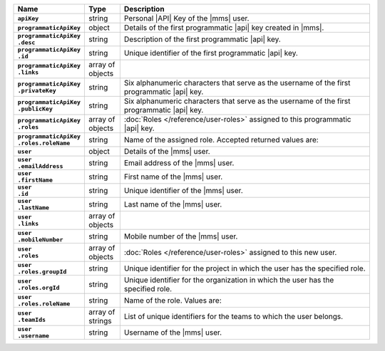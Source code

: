 .. list-table::
   :widths: 15 10 75
   :header-rows: 1
   :stub-columns: 1

   * - Name
     - Type
     - Description

   * - ``apiKey``
     - string
     - Personal |API| Key of the |mms| user.

   * - ``programmaticApiKey``
     - object
     - Details of the first programmatic |api| key created in |mms|.

   * - | ``programmaticApiKey``
       | ``.desc``
     - string
     - Description of the first programmatic |api| key.

   * - | ``programmaticApiKey``
       | ``.id``
     - string
     - Unique identifier of the first programmatic |api| key.

   * - | ``programmaticApiKey``
       | ``.links``
     - array of objects
     - .. include:: /includes/api/links-explanation.rst

   * - | ``programmaticApiKey``
       | ``.privateKey``
     - string
     - Six alphanumeric characters that serve as the username of the
       first programmatic |api| key.

   * - | ``programmaticApiKey``
       | ``.publicKey``
     - string
     - Six alphanumeric characters that serve as the username of the
       first programmatic |api| key.

   * - | ``programmaticApiKey``
       | ``.roles``
     - array of objects
     - :doc:`Roles </reference/user-roles>` assigned to this
       programmatic |api| key.

   * - | ``programmaticApiKey``
       | ``.roles.roleName``
     - string
     - Name of the assigned role. Accepted returned values are:

       .. cond:: cloud

          .. note::

             The ``users`` resource returns all the roles the user
             has in both |mms| and |service|.

       .. include:: /includes/list-tables/api-user-roles-onprem.rst

   * - ``user``
     - object
     - Details of the |mms| user.

   * - | ``user``
       | ``.emailAddress``
     - string
     - Email address of the |mms| user.

   * - | ``user``
       | ``.firstName``
     - string
     - First name of the |mms| user.

   * - | ``user``
       | ``.id``
     - string
     - Unique identifier of the |mms| user.

   * - | ``user``
       | ``.lastName``
     - string
     - Last name of the |mms| user.

   * - | ``user``
       | ``.links``
     - array of objects
     - .. include:: /includes/api/links-explanation.rst

   * - | ``user``
       | ``.mobileNumber``
     - string
     - Mobile number of the |mms| user.

   * - | ``user``
       | ``.roles``
     - array of objects
     - :doc:`Roles </reference/user-roles>` assigned to this new user.

   * - | ``user``
       | ``.roles.groupId``
     - string
     - Unique identifier for the project in which the user has the
       specified role.

       .. cond:: onprem

          For the :ref:`global roles <global-roles>`, no ``groupId``
          exists as these roles are not tied to an organization or
          project.

   * - | ``user``
       | ``.roles.orgId``
     - string
     - Unique identifier for the organization in which the user has
       the specified role.

   * - | ``user``
       | ``.roles.roleName``
     - string
     - Name of the role. Values are:

       .. cond:: cloud

          .. note::

             The ``users`` resource returns all the roles the user
             has in both |mms| and |service|.

       .. include:: /includes/list-tables/api-user-roles-onprem.rst

   * - | ``user``
       | ``.teamIds``
     - array of strings
     - List of unique identifiers for the teams to which the user
       belongs.

   * - | ``user``
       | ``.username``
     - string
     - Username of the |mms| user.
